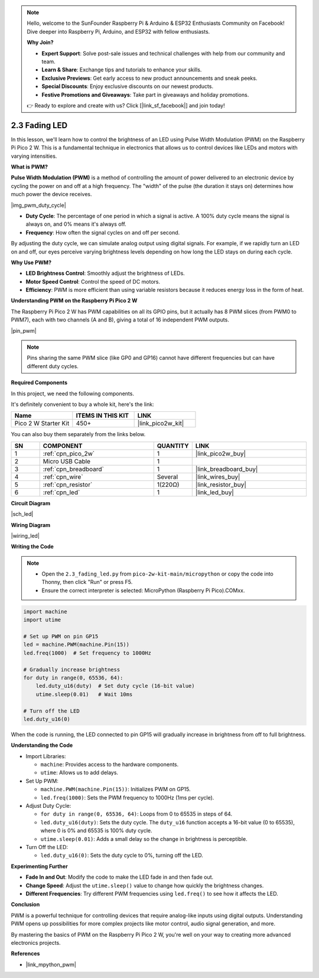 .. note::

    Hello, welcome to the SunFounder Raspberry Pi & Arduino & ESP32 Enthusiasts Community on Facebook! Dive deeper into Raspberry Pi, Arduino, and ESP32 with fellow enthusiasts.

    **Why Join?**

    - **Expert Support**: Solve post-sale issues and technical challenges with help from our community and team.
    - **Learn & Share**: Exchange tips and tutorials to enhance your skills.
    - **Exclusive Previews**: Get early access to new product announcements and sneak peeks.
    - **Special Discounts**: Enjoy exclusive discounts on our newest products.
    - **Festive Promotions and Giveaways**: Take part in giveaways and holiday promotions.

    👉 Ready to explore and create with us? Click [|link_sf_facebook|] and join today!

.. _py_fade:

2.3 Fading LED
========================

In this lesson, we'll learn how to control the brightness of an LED using Pulse Width Modulation (PWM) on the Raspberry Pi Pico 2 W. This is a fundamental technique in electronics that allows us to control devices like LEDs and motors with varying intensities.

**What is PWM?**

**Pulse Width Modulation (PWM)** is a method of controlling the amount of power delivered to an electronic device by cycling the power on and off at a high frequency. The "width" of the pulse (the duration it stays on) determines how much power the device receives.

|img_pwm_duty_cycle|

* **Duty Cycle**: The percentage of one period in which a signal is active. A 100% duty cycle means the signal is always on, and 0% means it's always off.
* **Frequency**: How often the signal cycles on and off per second.

By adjusting the duty cycle, we can simulate analog output using digital signals. For example, if we rapidly turn an LED on and off, our eyes perceive varying brightness levels depending on how long the LED stays on during each cycle.

**Why Use PWM?**

* **LED Brightness Control**: Smoothly adjust the brightness of LEDs.
* **Motor Speed Control**: Control the speed of DC motors.
* **Efficiency**: PWM is more efficient than using variable resistors because it reduces energy loss in the form of heat.

**Understanding PWM on the Raspberry Pi Pico 2 W**

The Raspberry Pi Pico 2 W has PWM capabilities on all its GPIO pins, but it actually has 8 PWM slices (from PWM0 to PWM7), each with two channels (A and B), giving a total of 16 independent PWM outputs.

|pin_pwm|

.. note::
     Pins sharing the same PWM slice (like GP0 and GP16) cannot have different frequencies but can have different duty cycles.


**Required Components**

In this project, we need the following components. 

It's definitely convenient to buy a whole kit, here's the link: 

.. list-table::
    :widths: 20 20 20
    :header-rows: 1

    *   - Name	
        - ITEMS IN THIS KIT
        - LINK
    *   - Pico 2 W Starter Kit	
        - 450+
        - |link_pico2w_kit|

You can also buy them separately from the links below.


.. list-table::
    :widths: 5 20 5 20
    :header-rows: 1

    *   - SN
        - COMPONENT	
        - QUANTITY
        - LINK

    *   - 1
        - :ref:`cpn_pico_2w`
        - 1
        - |link_pico2w_buy|
    *   - 2
        - Micro USB Cable
        - 1
        - 
    *   - 3
        - :ref:`cpn_breadboard`
        - 1
        - |link_breadboard_buy|
    *   - 4
        - :ref:`cpn_wire`
        - Several
        - |link_wires_buy|
    *   - 5
        - :ref:`cpn_resistor`
        - 1(220Ω)
        - |link_resistor_buy|
    *   - 6
        - :ref:`cpn_led`
        - 1
        - |link_led_buy|

**Circuit Diagram**

|sch_led|

**Wiring Diagram**

|wiring_led|


**Writing the Code**


.. note::

  * Open the ``2.3_fading_led.py`` from ``pico-2w-kit-main/micropython`` or copy the code into Thonny, then click "Run" or press F5.
  
  * Ensure the correct interpreter is selected: MicroPython (Raspberry Pi Pico).COMxx. 
  


.. code-block:: python

    import machine
    import utime

    # Set up PWM on pin GP15
    led = machine.PWM(machine.Pin(15))
    led.freq(1000)  # Set frequency to 1000Hz

    # Gradually increase brightness
    for duty in range(0, 65536, 64):
        led.duty_u16(duty)  # Set duty cycle (16-bit value)
        utime.sleep(0.01)   # Wait 10ms

    # Turn off the LED
    led.duty_u16(0)


When the code is running, the LED connected to pin GP15 will gradually increase in brightness from off to full brightness.


**Understanding the Code**

* Import Libraries:

  * ``machine``: Provides access to the hardware components.
  * ``utime``: Allows us to add delays.

* Set Up PWM:

  * ``machine.PWM(machine.Pin(15))``: Initializes PWM on GP15.
  * ``led.freq(1000)``: Sets the PWM frequency to 1000Hz (1ms per cycle).

* Adjust Duty Cycle:

  * ``for duty in range(0, 65536, 64)``: Loops from 0 to 65535 in steps of 64.
  * ``led.duty_u16(duty)``: Sets the duty cycle. The ``duty_u16`` function accepts a 16-bit value (0 to 65535), where 0 is 0% and 65535 is 100% duty cycle.
  * ``utime.sleep(0.01)``: Adds a small delay so the change in brightness is perceptible.

* Turn Off the LED:

  * ``led.duty_u16(0)``: Sets the duty cycle to 0%, turning off the LED.


**Experimenting Further**

* **Fade In and Out**: Modify the code to make the LED fade in and then fade out.
* **Change Speed**: Adjust the ``utime.sleep()`` value to change how quickly the brightness changes.
* **Different Frequencies**: Try different PWM frequencies using ``led.freq()`` to see how it affects the LED.

**Conclusion**

PWM is a powerful technique for controlling devices that require analog-like inputs using digital outputs. Understanding PWM opens up possibilities for more complex projects like motor control, audio signal generation, and more.

By mastering the basics of PWM on the Raspberry Pi Pico 2 W, you're well on your way to creating more advanced electronics projects.

**References**

* |link_mpython_pwm|